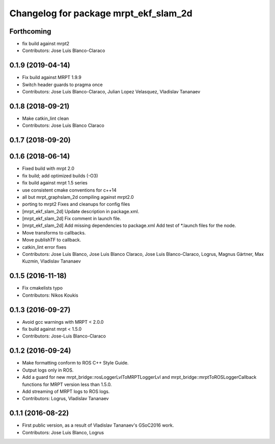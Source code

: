 ^^^^^^^^^^^^^^^^^^^^^^^^^^^^^^^^^^^^^^
Changelog for package mrpt_ekf_slam_2d
^^^^^^^^^^^^^^^^^^^^^^^^^^^^^^^^^^^^^^

Forthcoming
-----------
* fix build against mrpt2
* Contributors: Jose Luis Blanco-Claraco

0.1.9 (2019-04-14)
------------------
* Fix build against MRPT 1.9.9
* Switch header guards to pragma once
* Contributors: Jose Luis Blanco-Claraco, Julian Lopez Velasquez, Vladislav Tananaev

0.1.8 (2018-09-21)
------------------
* Make catkin_lint clean
* Contributors: Jose Luis Blanco Claraco

0.1.7 (2018-09-20)
------------------

0.1.6 (2018-06-14)
------------------
* Fixed build with mrpt 2.0
* fix build; add optimized builds (-O3)
* fix build against mrpt 1.5 series
* use consistent cmake conventions for c++14
* all but mrpt_graphslam_2d compiling against mrpt2.0
* porting to mrpt2
  Fixes and cleanups for config files
* [mrpt_ekf_slam_2d] Update description in package.xml.
* [mrpt_ekf_slam_2d] Fix comment in launch file.
* [mrpt_ekf_slam_2d] Add missing dependencies to package.xml
  Add test of *.launch files for the node.
* Move transforms to callbacks.
* Move publishTF to callback.
* catkin_lint error fixes
* Contributors: Jose Luis Blanco, Jose Luis Blanco Claraco, Jose Luis Blanco-Claraco, Logrus, Magnus Gärtner, Max Kuzmin, Vladislav Tananaev

0.1.5 (2016-11-18)
------------------
* Fix cmakelists typo
* Contributors: Nikos Koukis

0.1.3 (2016-09-27)
------------------
* Avoid gcc warnings with MRPT < 2.0.0
* fix build against mrpt < 1.5.0
* Contributors: Jose-Luis Blanco-Claraco

0.1.2 (2016-09-24)
------------------
* Make formatting conform to ROS C++ Style Guide.
* Output logs only in ROS.
* Add a guard for new mrpt_bridge::rosLoggerLvlToMRPTLoggerLvl and mrpt_bridge::mrptToROSLoggerCallback functions for MRPT version less than 1.5.0.
* Add streaming of MRPT logs to ROS logs.
* Contributors: Logrus, Vladislav Tananaev

0.1.1 (2016-08-22)
------------------
* First public version, as a result of Vladislav Tananaev's GSoC2016 work.
* Contributors: Jose Luis Blanco, Logrus
